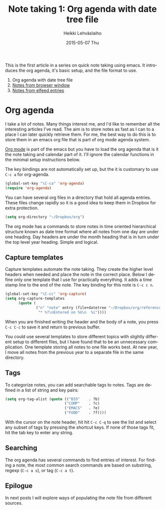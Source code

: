 #+TITLE:       Note taking 1: Org agenda with date tree file
#+AUTHOR:      Heikki Lehväslaiho
#+EMAIL:       heikki.lehvaslaiho@gmail.com
#+DATE:        2015-05-07 Thu
#+URI:         /blog/%y/%m/%d/notes-in-org-agenda
#+KEYWORDS:    notes, bookmarks, emacs, agenda
#+TAGS:        emacs
#+LANGUAGE:    en
#+OPTIONS:     H:3 num:nil toc:nil \n:nil ::t |:t ^:nil -:nil f:t *:t <:t
#+DESCRIPTION: Org agenda date tree file is the ultimate note format

This is the first article in a series on quick note taking using emacs.
It introduces the org agenda, it's basic setup, and the file format
to use.

1. Org agenda with date tree file
2. [[http://heikkil.github.io/blog/2015/05/08/notes-from-browser-window/][Notes from browser window]]
3. [[http://heikkil.github.io/blog/2015/05/09/notes-from-elfeed-entries/][Notes from elfeed entries]]

* Org agenda

I take a lot of notes. Many things interest me, and I'd like to
remember all the interesting articles I've read. The aim is to store
notes as fast as I can to a place I can later quickly retrieve them.
For me, the best way to do this is to store them in an emacs org file
that is part of org mode agenda system.

[[ttp://orgmode.org/][Org mode]] is part of the emacs but you have to load the org agenda
that is it the note taking and calendar part of it. I'll ignore the
calendar functions in the minimal setup instructions below.

The key bindings are not automatically set up, but the it is customary
to use =C-c a= for org-agenda.

   #+BEGIN_SRC emacs-lisp
     (global-set-key "\C-ca" 'org-agenda)
     (require 'org-agenda)
   #+END_SRC

You can have several org files in a directory that hold all agenda
entries. These files change rapidly so it is a good idea to keep them
in Dropbox for extra protection.

   #+BEGIN_SRC emacs-lisp
     (setq org-directory "~/Dropbox/org")
   #+END_SRC

The org mode has a commands to store notes in time oriented
hierarchical structure known as date tree format where all notes from
one day are under one heading. Day headers are under the month heading
that is in turn under the top level year heading. Simple and logical.

** Capture templates

Capture templates automate the note taking. They create the higher
level headers when needed and place the note in the correct place.
Below I define only one template that I use for practically
everything. It adds a time stamp line to the end of the note. The key
binding for this note is =C-c c n=.

   #+BEGIN_SRC emacs-lisp
     (global-set-key "\C-cc" 'org-capture)
     (setq org-capture-templates
           (quote (
                   ("n" "note" entry (file+datetree "~/Dropbox/org/reference.org")
                    "* %?\nEntered on %U\n  %i"))))
   #+END_SRC

When you are finished writing the header and the body of a note, you
press =C-c C-c= to save it and return to previous buffer.

You could use several templates to store different topics with
slightly different setup to different files, but I have found that to
be an unnecessary complication. One template storing all notes to one
file works best. At new year, I move all notes from the previous year
to a separate file in the same directory.

** Tags

To categorize notes, you can add searchable tags to notes. Tags are
defined in a list of string and key pairs:

   #+BEGIN_SRC emacs-lisp
    (setq org-tag-alist (quote (("BIO"    . ?b)
                               ("COMP"    . ?c)
                               ("EMACS"   . ?e)
                               ("FOOD"    . ?f))))
   #+END_SRC

With the cursor on the note header, hit hit =C-c C-q= to see the list
and select any subset of tags by pressing the shortcut keys. If none
of those tags fit, hit the tab key to enter any string.

** Searching

The org agenda has several commands to find entries of interest. For
finding a note, the most common search commands are based on substring,
regexp (=C-c a s=), or tag (=C-c a t=).

** Epilogue

In next posts I will explore ways of populating the note file from
different sources.

